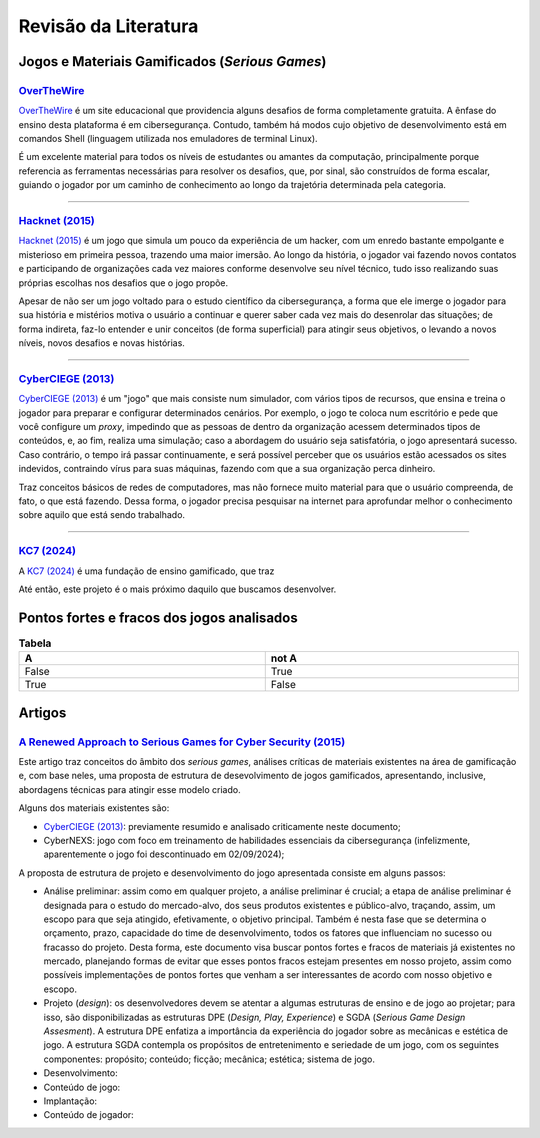 .. referências dos jogos
.. _`OverTheWire`: https://overthewire.org/wargames/
.. _`Hacknet (2015)`: https://store.steampowered.com/app/365450/Hacknet (2015)/
.. _`CyberCIEGE (2013)`: https://nps.edu/web/c3o/CyberCIEGE (2013)
.. _`KC7 (2024)`: https://KC7 (2024)cyber.com/
.. _`BitBurner (2021)`: https://store.steampowered.com/app/1812820/Bitburner/

.. referências dos artigos
.. _`A Renewed Approach to Serious Games for Cyber Security (2015)`: https://ieeexplore.ieee.org/abstract/document/7158478

Revisão da Literatura
=====================


Jogos e Materiais Gamificados (*Serious Games*)
-----------------------------------------------

`OverTheWire`_
^^^^^^^^^^^^^^

`OverTheWire`_ é um site educacional que providencia alguns desafios de forma completamente gratuita. A ênfase do ensino desta plataforma é em cibersegurança. Contudo, também há modos cujo objetivo de desenvolvimento está em comandos Shell (linguagem utilizada nos emuladores de terminal Linux).

É um excelente material para todos os níveis de estudantes ou amantes da computação, principalmente porque referencia as ferramentas necessárias para resolver os desafios, que, por sinal, são construídos de forma escalar, guiando o jogador por um caminho de conhecimento ao longo da trajetória determinada pela categoria.

----------

`Hacknet (2015)`_
^^^^^^^^^^^^^^^^^

`Hacknet (2015)`_ é um jogo que simula um pouco da experiência de um hacker, com um enredo bastante empolgante e misterioso em primeira pessoa, trazendo uma maior imersão. Ao longo da história, o jogador vai fazendo novos contatos e participando de organizações cada vez maiores conforme desenvolve seu nível técnico, tudo isso realizando suas próprias escolhas nos desafios que o jogo propõe.

Apesar de não ser um jogo voltado para o estudo científico da cibersegurança, a forma que ele imerge o jogador para sua história e mistérios motiva o usuário a continuar e querer saber cada vez mais do desenrolar das situações; de forma indireta, faz-lo entender e unir conceitos (de forma superficial) para atingir seus objetivos, o levando a novos níveis, novos desafios e novas histórias.

----------

`CyberCIEGE (2013)`_
^^^^^^^^^^^^^^^^^^^^

`CyberCIEGE (2013)`_ é um \"jogo\" que mais consiste num simulador, com vários tipos de recursos, que ensina e treina o jogador para preparar e configurar determinados cenários. Por exemplo, o jogo te coloca num escritório e pede que você configure um *proxy*, impedindo que as pessoas de dentro da organização acessem determinados tipos de conteúdos, e, ao fim, realiza uma simulação; caso a abordagem do usuário seja satisfatória, o jogo apresentará sucesso. Caso contrário, o tempo irá passar continuamente, e será possível perceber que os usuários estão acessados os sites indevidos, contraindo vírus para suas máquinas, fazendo com que a sua organização perca dinheiro.

Traz conceitos básicos de redes de computadores, mas não fornece muito material para que o usuário compreenda, de fato, o que está fazendo. Dessa forma, o jogador precisa pesquisar na internet para aprofundar melhor o conhecimento sobre aquilo que está sendo trabalhado.

----------

`KC7 (2024)`_
^^^^^^^^^^^^^

A `KC7 (2024)`_ é uma fundação de ensino gamificado, que traz 

Até então, este projeto é o mais próximo daquilo que buscamos desenvolver.


Pontos fortes e fracos dos jogos analisados
-------------------------------------------
.. table:: **Tabela**
    :width: 100%
    :align: center

    =====   =====
      A     not A
    =====   =====
    False   True
    True    False
    =====   =====


Artigos
-------

`A Renewed Approach to Serious Games for Cyber Security (2015)`_
^^^^^^^^^^^^^^^^^^^^^^^^^^^^^^^^^^^^^^^^^^^^^^^^^^^^^^^^^^^^^^^^

Este artigo traz conceitos do âmbito dos *serious games*, análises críticas de materiais existentes na área de gamificação e, com base neles, uma proposta de estrutura de desevolvimento de jogos gamificados, apresentando, inclusive, abordagens técnicas para atingir esse modelo criado.

Alguns dos materiais existentes são:

* `CyberCIEGE (2013)`_:  previamente resumido e analisado criticamente neste documento;

* CyberNEXS: jogo com foco em treinamento de habilidades essenciais da cibersegurança (infelizmente, aparentemente o jogo foi descontinuado em 02/09/2024);

A proposta de estrutura de projeto e desenvolvimento do jogo apresentada consiste em alguns passos:

* Análise preliminar: assim como em qualquer projeto, a análise preliminar é crucial; a etapa de análise preliminar é designada para o estudo do mercado-alvo, dos seus produtos existentes e público-alvo, traçando, assim, um escopo para que seja atingido, efetivamente, o objetivo principal. Também é nesta fase que se determina o orçamento, prazo, capacidade do time de desenvolvimento, todos os fatores que influenciam no sucesso ou fracasso do projeto. Desta forma, este documento visa buscar pontos fortes e fracos de materiais já existentes no mercado, planejando formas de evitar que esses pontos fracos estejam presentes em nosso projeto, assim como possíveis implementações de pontos fortes que venham a ser interessantes de acordo com nosso objetivo e escopo.

* Projeto (*design*): os desenvolvedores devem se atentar a algumas estruturas de ensino e de jogo ao projetar; para isso, são disponibilizadas as estruturas DPE (*Design, Play, Experience*) e SGDA (*Serious Game Design Assesment*). A estrutura DPE enfatiza a importância da experiência do jogador sobre as mecânicas e estética de jogo. A estrutura SGDA contempla os propósitos de entretenimento e seriedade de um jogo, com os seguintes componentes: propósito; conteúdo; ficção; mecânica; estética; sistema de jogo.

* Desenvolvimento:

* Conteúdo de jogo:

* Implantação:

* Conteúdo de jogador:
